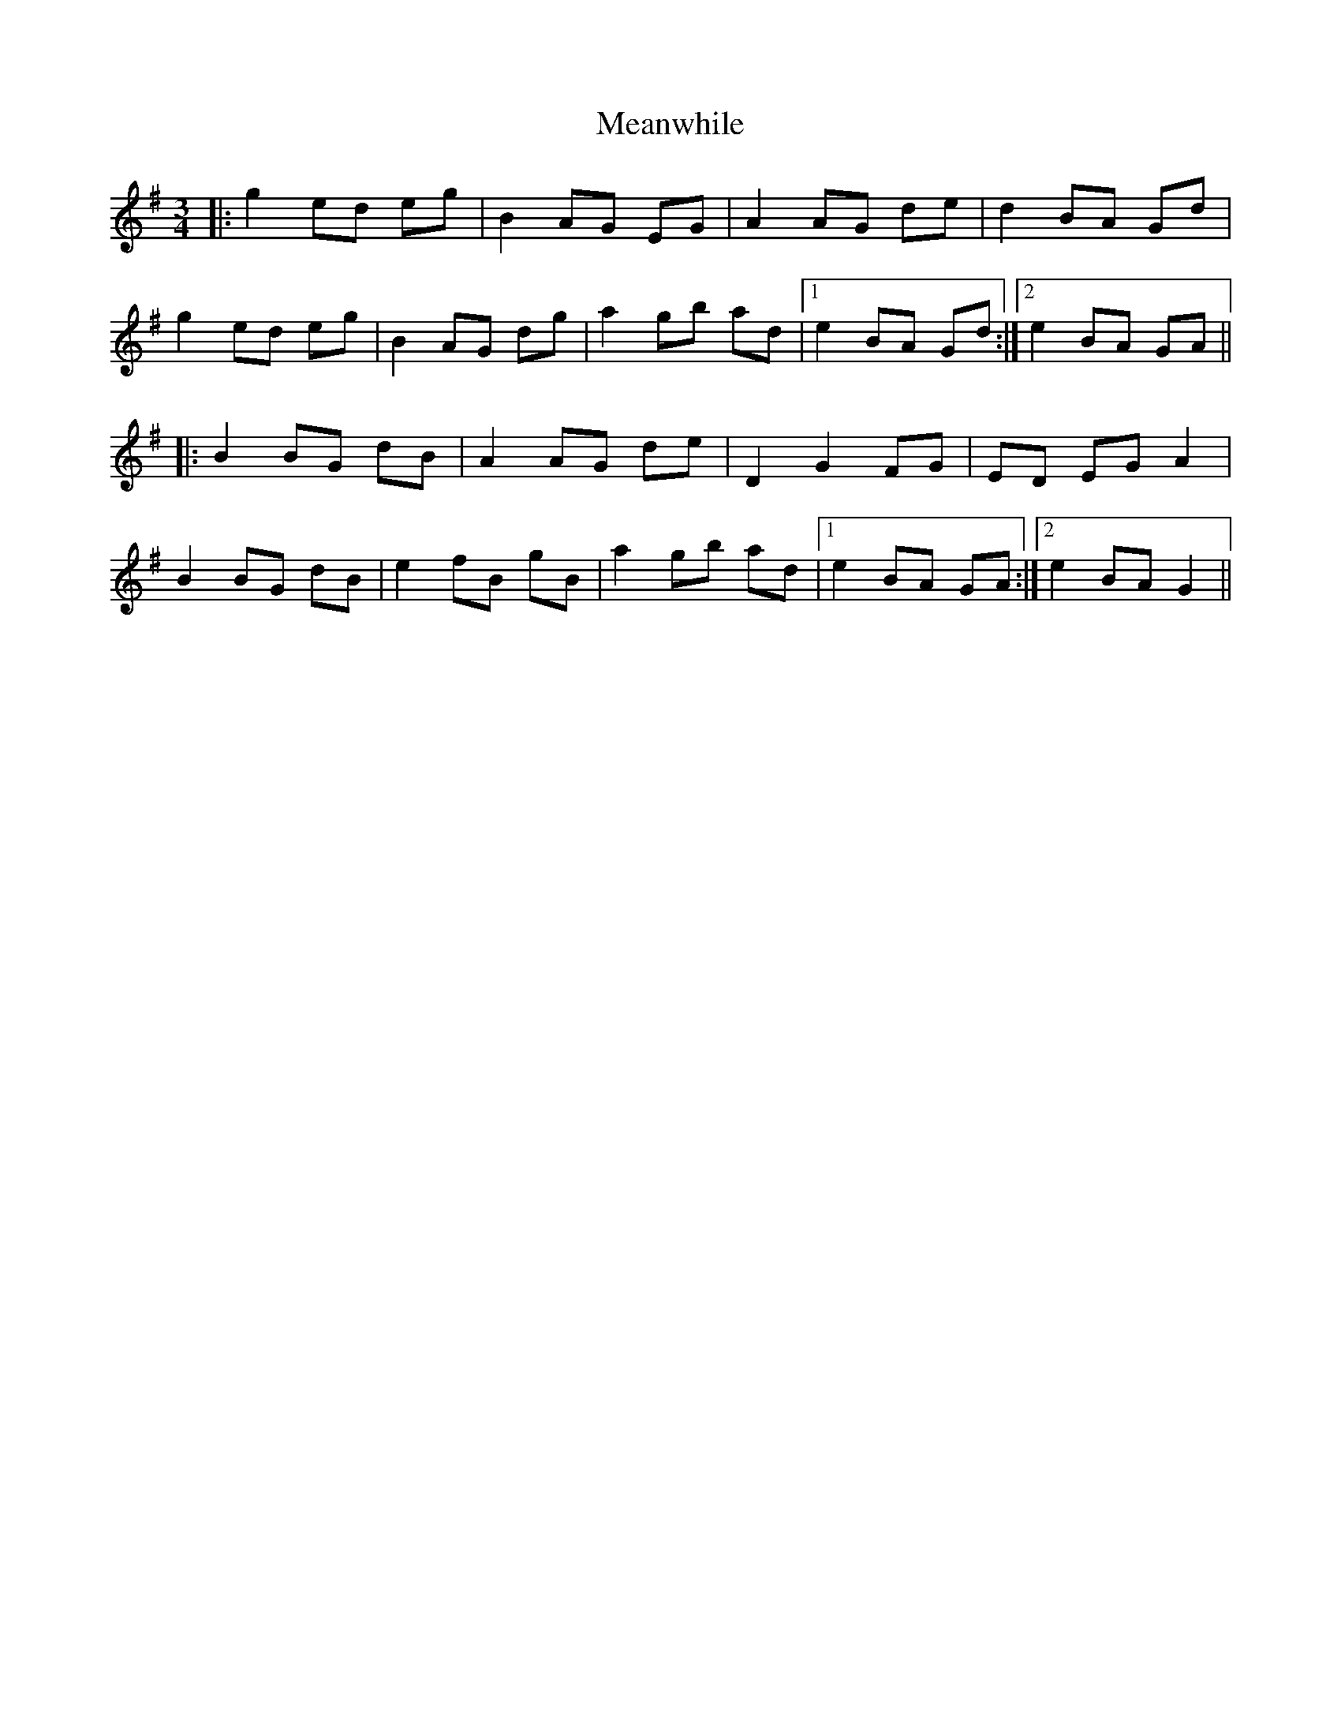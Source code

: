 X: 26215
T: Meanwhile
R: waltz
M: 3/4
K: Gmajor
|:g2ed eg|B2AG EG|A2AG de|d2BA Gd|
g2ed eg|B2AG dg|a2gb ad|1 e2BA Gd:|2 e2BA GA||
|:B2BG dB|A2AG de|D2G2FG|ED EG A2|
B2BG dB|e2 fB gB|a2 gb ad|1 e2 BA GA:|2 e2 BA G2||

